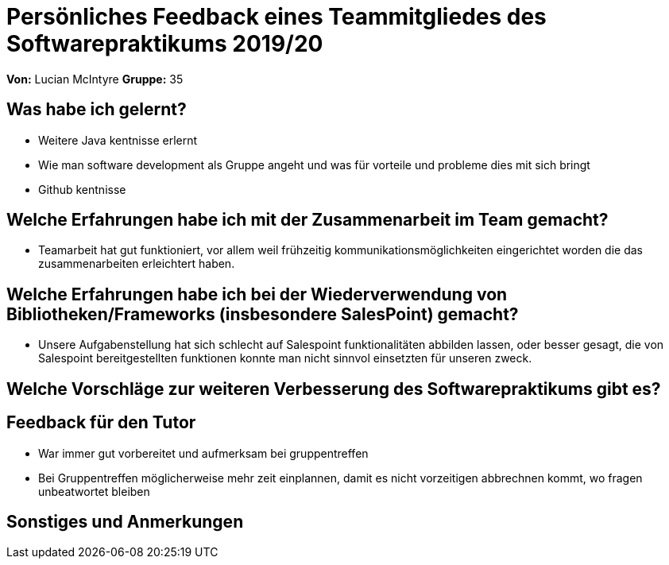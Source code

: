 = Persönliches Feedback eines Teammitgliedes des Softwarepraktikums 2019/20
// Auch wenn der Bogen nicht anonymisiert ist, dürfen Sie gern Ihre Meinung offen kundtun.
// Sowohl positive als auch negative Anmerkungen werden gern gesehen und zur stetigen Verbesserung genutzt.
// Versuchen Sie in dieser Auswertung also stets sowohl Positives wie auch Negatives zu erwähnen.

**Von:** Lucian McIntyre
**Gruppe:** 35

== Was habe ich gelernt?
// Ausführung der positiven und negativen Erfahrungen, die im Softwarepraktikum gesammelt wurden
* Weitere Java kentnisse erlernt 
* Wie man software development als Gruppe angeht und was für vorteile und probleme dies mit sich bringt
* Github kentnisse 

== Welche Erfahrungen habe ich mit der Zusammenarbeit im Team gemacht?
// Kurze Beschreibung der Zusammenarbeit im Team. Was lief gut? Was war verbesserungswürdig? Was würden Sie das nächste Mal anders machen?
* Teamarbeit hat gut funktioniert, vor allem weil frühzeitig kommunikationsmöglichkeiten eingerichtet worden die das zusammenarbeiten erleichtert haben.

== Welche Erfahrungen habe ich bei der Wiederverwendung von Bibliotheken/Frameworks (insbesondere SalesPoint) gemacht?
// Einschätzung der Arbeit mit den bereitgestellten und zusätzlich genutzten Frameworks. Was War gut? Was war verbesserungswürdig?
* Unsere Aufgabenstellung hat sich schlecht auf Salespoint funktionalitäten abbilden lassen, oder besser gesagt, die von Salespoint bereitgestellten funktionen konnte man nicht sinnvol einsetzten für unseren zweck. 

== Welche Vorschläge zur weiteren Verbesserung des Softwarepraktikums gibt es?
// Möglichst mit Beschreibung, warum die Umsetzung des von Ihnen angebrachten Vorschlages nötig ist.

== Feedback für den Tutor
// Fühlten Sie sich durch den vom Lehrstuhl bereitgestellten Tutor gut betreut? Was war positiv? Was war verbesserungswürdig?
* War immer gut vorbereitet und aufmerksam bei gruppentreffen
* Bei Gruppentreffen möglicherweise mehr zeit einplannen, damit es nicht vorzeitigen abbrechnen kommt, wo fragen unbeatwortet bleiben

== Sonstiges und Anmerkungen
// Welche Aspekte fanden in den oben genannten Punkten keine Erwähnung?
